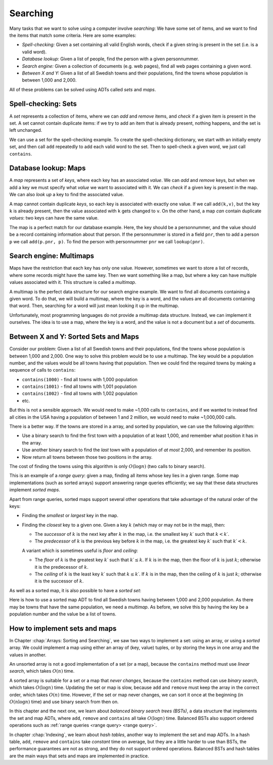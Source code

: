 .. This file is part of the OpenDSA eTextbook project. See
.. http://opendsa.org for more details.
.. Copyright (c) 2012-2020 by the OpenDSA Project Contributors, and
.. distributed under an MIT open source license.

.. avmetadata::
   :author: Cliff Shaffer, Nick Smallbone
   :requires:
   :satisfies:
   :topic: Search

Searching
=========

Many tasks that we want to solve using a computer involve *searching*:
We have some set of items, and we want to find the items that match
some criteria. Here are some examples:

* *Spell-checking:*
  Given a set containing all valid English words, check if a given
  string is present in the set (i.e. is a valid word).
* *Database lookup:*
  Given a list of people, find the person with a given personnummer.
* *Search engine:*
  Given a collection of documents (e.g. web pages), find all web
  pages containing a given word.
* *Between X and Y:*
  Given a list of all Swedish towns and their populations, find
  the towns whose population is between 1,000 and 2,000.

All of these problems can be solved using ADTs called *sets* and *maps*.

Spell-checking: Sets
~~~~~~~~~~~~~~~~~~~~

A *set* represents a collection of items, where we can *add* and
*remove* items, and *check* if a given item is present in the set.
A set cannot contain duplicate items: if we try to add an item that is
already present, nothing happens, and the set is left unchanged.

.. codeinclude:: ChalmersGU/API
   :tag: SetADT

We can use a set for the spell-checking example. To create the
spell-checking dictionary, we start with an initially empty set, and
then call ``add`` repeatedly to add each valid word to the set.
Then to spell-check a given word, we just call ``contains``.

.. codeinclude:: Searching/SpellCheck
   :tag: SpellCheck

Database lookup: Maps
~~~~~~~~~~~~~~~~~~~~~

A *map* represents a set of *keys*, where each key has an associated
*value*. We can *add* and *remove* keys, but when we add a key we must
specify what *value* we want to associated with it. We can *check* if
a given key is present in the map. We can also *look up* a key to find
the associated value.

.. codeinclude:: ChalmersGU/API
   :tag: MapADT

A map cannot contain duplicate *keys*, so each key is associated with
exactly one value. If we call ``add(k,v)``, but the key ``k`` is
already present, then the value associated with ``k`` gets changed to
``v``. On the other hand, a map *can* contain duplicate *values*: two
keys can have the same value.

The map is a perfect match for our database example. Here, the key
should be a personnummer, and the value should be a record containing
information about that person. If the personnummer is stored in a
field ``pnr``, then to add a person ``p`` we call ``add(p.pnr, p)``.
To find the person with personnummer ``pnr`` we call ``lookup(pnr)``.

.. codeinclude:: Searching/Database
   :tag: Database

Search engine: Multimaps
~~~~~~~~~~~~~~~~~~~~~~~~

Maps have the restriction that each key has only one value. However,
sometimes we want to store a list of records, where some records might
have the same key. Then we want something like a map, but where a key
can have multiple values associated with it. This structure is called
a *multimap*.

A multimap is the perfect data structure for our search engine
example. We want to find all documents containing a given word. To do
that, we will build a multimap, where the key is a word, and the
values are all documents containing that word. Then, searching for a
word will just mean looking it up in the multimap.

Unfortunately, most programming languages do not provide a multimap
data structure. Instead, we can implement it ourselves. The idea is to
use a map, where the key is a word, and the value is not a document
but a *set* of documents.

.. codeinclude:: Searching/SearchEngine
   :tag: SearchEngine

Between X and Y: Sorted Sets and Maps
~~~~~~~~~~~~~~~~~~~~~~~~~~~~~~~~~~~~~

Consider our problem: Given a list of all Swedish towns and their
populations, find the towns whose population is between 1,000 and 2,000.
One way to solve this problem would be to use a multimap. The key
would be a population number, and the values would be all towns having
that population. Then we could find the required towns by making a
sequence of calls to ``contains``:

* ``contains(1000)`` - find all towns with 1,000 population
* ``contains(1001)`` - find all towns with 1,001 population
* ``contains(1002)`` - find all towns with 1,002 population
* etc.

But this is not a sensible approach. We would need to make ~1,000
calls to ``contains``, and if we wanted to instead find all cities in
the USA having a population of between 1 and 2 million, we would need
to make ~1,000,000 calls.

There is a better way. If the towns are stored in a array, and sorted
by population, we can use the following algorithm:

* Use a binary search to find the first town with a population of at
  least 1,000, and remember what position it has in the array.
* Use another binary search to find the *last* town with a population
  of *at most* 2,000, and remember its position.
* Now return all towns between those two positions in the array.

The cost of finding the towns using this algorithm is only
:math:`O(\log n)` (two calls to binary search).

This is an example of a *range query*: given a map, finding all items
whose key lies in a given range. Some map implementations (such as
sorted arrays) support answering range queries efficiently; we say
that these data structures implement *sorted maps*.

Apart from range queries, sorted maps support several other operations
that take advantage of the natural order of the keys:

* Finding the *smallest* or *largest* key in the map.
* Finding the *closest* key to a given one. Given a key :math:`k`
  (which may or may not be in the map), then:

  - The *successor* of :math:`k` is the next key after :math:`k` in
    the map, i.e. the smallest key :math:`k\prime` such that
    :math:`k < k\prime`.

  - The *predecessor* of :math:`k` is the previous key before
    :math:`k` in the map, i.e. the greatest key :math:`k\prime` such
    that :math:`k\prime < k`.

  A variant which is sometimes useful is *floor* and *ceiling*:

  - The *floor* of :math:`k` is the greatest key :math:`k\prime`
    such that :math:`k\prime \leq k`. If :math:`k` is in the map,
    then the floor of :math:`k` is just :math:`k`; otherwise it is the
    predecessor of :math:`k`.

  - The *ceiling* of :math:`k` is the least key :math:`k\prime`
    such that :math:`k \leq k\prime`. If :math:`k` is in the map,
    then the ceiling of :math:`k` is just :math:`k`; otherwise it is the
    successor of :math:`k`.

.. codeinclude:: ChalmersGU/API
   :tag: SortedMapADT

As well as a sorted map, it is also possible to have a *sorted set*:

.. codeinclude:: ChalmersGU/API
   :tag: SortedSetADT

Here is how to use a sorted map ADT to find all Swedish towns having
between 1,000 and 2,000 population. As there may be towns that have
the same population, we need a *multimap*. As before, we solve this by
having the key be a population number and the value be a list of towns.

.. codeinclude:: Searching/Between
   :tag: Between

How to implement sets and maps
~~~~~~~~~~~~~~~~~~~~~~~~~~~~~~

In Chapter :chap:`Arrays: Sorting and Searching`, we saw two ways to
implement a set: using an array, or using a *sorted* array. We could
implement a map using either an array of (key, value) tuples, or by
storing the keys in one array and the values in another.

An unsorted array is not a good implementation of a set (or a map),
because the ``contains`` method must use *linear search*, which takes
:math:`O(n)` time.

A sorted array is suitable for a set or a map that *never changes*,
because the ``contains`` method can use *binary search*, which takes
:math:`O(\log n)` time. Updating the set or map is slow, because
``add`` and ``remove`` must keep the array in the correct order, which
takes :math:`O(n)` time. However, if the set or map never changes, we
can sort it once at the beginning (in :math:`O(n \log n)` time) and
use binary search from then on.

In this chapter and the next one, we learn about *balanced binary
search trees (BSTs)*, a data structure that implements the set and map
ADTs, where ``add``, ``remove`` and ``contains`` all take
:math:`O(\log n)` time. Balanced BSTs also support ordered operations
such as :ref:`range queries <range query> <range query>`.

In chapter :chap:`Indexing`, we learn about *hash tables*, another way
to implement the set and map ADTs. In a hash table, ``add``,
``remove`` and ``contains`` take *constant* time on average,
but they are a little harder to use than BSTs, the performance
guarantees are not as strong, and they do not support ordered operations.
Balanced BSTs and hash tables are the main ways that sets and maps are
implemented in practice.
